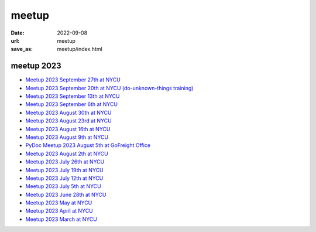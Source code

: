 ======
meetup
======

:date: 2022-09-08
:url: meetup
:save_as: meetup/index.html

meetup 2023
==============

* `Meetup 2023 September 27th at NYCU
  <{filename}2023/0927-nycu.rst>`__

* `Meetup 2023 September 20th at NYCU (do-unknown-things training)
  <{filename}2023/0920-nycu.rst>`__

* `Meetup 2023 September 13th at NYCU
  <{filename}2023/0913-nycu.rst>`__

* `Meetup 2023 September 6th at NYCU
  <{filename}2023/0906-nycu.rst>`__

* `Meetup 2023 August 30th at NYCU
  <{filename}2023/0830-nycu.rst>`__

* `Meetup 2023 August 23rd at NYCU
  <{filename}2023/0823-nycu.rst>`__

* `Meetup 2023 August 16th at NYCU
  <{filename}2023/0816-nycu.rst>`__

* `Meetup 2023 August 9th at NYCU
  <{filename}2023/0809-nycu.rst>`__

* `PyDoc Meetup 2023 August 5th at GoFreight Office
  <{filename}2023/0805-pydoc.rst>`__

* `Meetup 2023 August 2th at NYCU
  <{filename}2023/0802-nycu.rst>`__

* `Meetup 2023 July 26th at NYCU
  <{filename}2023/0726-nycu.rst>`__

* `Meetup 2023 July 19th at NYCU
  <{filename}2023/0719-nycu.rst>`__

* `Meetup 2023 July 12th at NYCU
  <{filename}2023/0712-nycu.rst>`__

* `Meetup 2023 July 5th at NYCU
  <{filename}2023/0705-nycu.rst>`__

* `Meetup 2023 June 28th at NYCU
  <{filename}2023/0628-nycu.rst>`__

* `Meetup 2023 May at NYCU
  <{filename}2023/05-nycu.rst>`__

* `Meetup 2023 April at NYCU
  <{filename}2023/04-nycu.rst>`__

* `Meetup 2023 March at NYCU
  <{filename}2023/03-nycu.rst>`__

